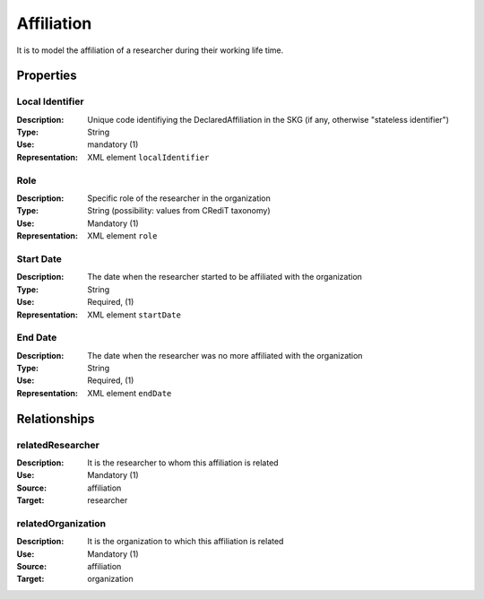 Affiliation
####################

It is to model the affiliation of a researcher during their working life time. 

Properties
==========

Local Identifier
----
:Description: Unique code identifiying the DeclaredAffiliation in the SKG (if any, otherwise "stateless identifier")
:Type: String
:Use: mandatory (1)
:Representation: XML element ``localIdentifier``
 

.. code-block:: xml
   :linenos:

    <localIdentifier>20|....</localIdentifier>


Role
----
:Description: Specific role of the researcher in the organization
:Type: String (possibility: values from CRediT taxonomy)
:Use: Mandatory (1)
:Representation: XML element ``role``


.. code-block:: xml
   :linenos:

    <role>43ebbd94-98b4-42f1-866b-c930cef228ca</role>
    
Start Date
----
:Description: The date when the researcher started to be affiliated with the organization
:Type: String
:Use: Required, (1)
:Representation: XML element ``startDate`` 

.. code-block:: xml
   :linenos:

    <startDate>2019-01-01</startDate>
       

End Date
----
:Description: The date when the researcher was no more affiliated with the organization
:Type: String
:Use: Required, (1)
:Representation: XML element ``endDate`` 

.. code-block:: xml
   :linenos:

    <endDate>2019-01-01</endDate>


Relationships
============

relatedResearcher
----------------------

:Description: It is the researcher to whom this affiliation is related
:Use: Mandatory (1)
:Source: affiliation 
:Target: researcher

.. code-block:: xml
   :linenos:

    <relation semantics="relatedResearcher">
        <source type="affiliation">affiliationId</source>
        <target type=researcher>researcherId</target>
    </relation>


relatedOrganization
----------------------

:Description: It is the organization to which this affiliation is related
:Use: Mandatory (1)
:Source: affiliation 
:Target: organization

.. code-block:: xml
   :linenos:

    <relation semantics="relatedOrganization">
        <source type="affiliation">affiliationId</source>
        <target type=organization>organizationId</target>
    </relation>
